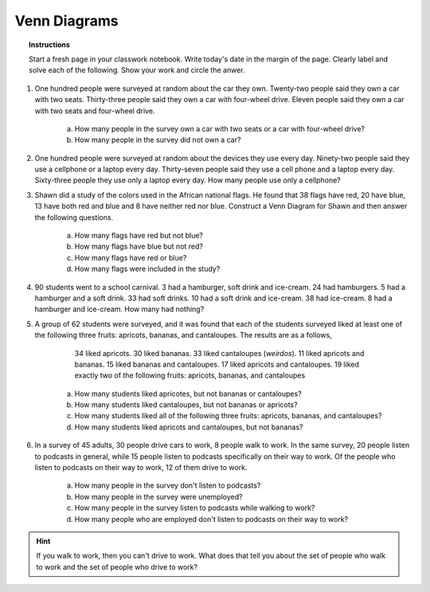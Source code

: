 .. _venn_diagram_classwork:

=============
Venn Diagrams
=============

.. topic:: Instructions

    Start a fresh page in your classwork notebook. Write today's date in the margin of the page. Clearly label and solve each of the following. Show your work and circle the anwer. 

1. One hundred people were surveyed at random about the car they own. Twenty-two people said they own a car with two seats. Thirty-three people said they own a car with four-wheel drive. Eleven people said they own a car with two seats and four-wheel drive.

    a. How many people in the survey own a car with two seats or a car with four-wheel drive?

    b. How many people in the survey did not own a car?

2. One hundred people were surveyed at random about the devices they use every day. Ninety-two people said they use a cellphone or a laptop every day. Thirty-seven people said they use a cell phone and a laptop every day. Sixty-three people they use only a laptop every day. How many people use only a cellphone?

3. Shawn did a study of the colors used in the African national flags. He found that 38 flags have red, 20 have blue, 13 have both red and blue and 8 have neither red nor blue. Construct a Venn Diagram for Shawn and then answer the following questions.

    a. How many flags have red but not blue?

    b. How many flags have blue but not red?

    c. How many flags have red or blue?

    d. How many flags were included in the study? 

4. 90 students went to a school carnival. 3 had a hamburger, soft drink and ice-cream. 24 had hamburgers. 5 had a hamburger and a soft drink. 33 had soft drinks. 10 had a soft drink and ice-cream. 38 had ice-cream. 8 had a hamburger and ice-cream. How many had nothing?

5. A group of 62 students were surveyed, and it was found that each of the students surveyed liked at least one of the following three fruits: apricots, bananas, and cantaloupes. The results are as a follows,

        34 liked apricots.
        30 liked bananas.
        33 liked cantaloupes (*weirdos*).
        11 liked apricots and bananas.
        15 liked bananas and cantaloupes.
        17 liked apricots and cantaloupes.
        19 liked exactly two of the following fruits: apricots, bananas, and cantaloupes
    
    a. How many students liked apricotes, but not bananas or cantaloupes?

    b. How many students liked cantaloupes, but not bananas or apricots?

    c. How many students liked all of the following three fruits: apricots, bananas, and cantaloupes?

    d. How many students liked apricots and cantaloupes, but not bananas?

6. In a survey of 45 adults, 30 people drive cars to work, 8 people walk to work. In the same survey, 20 people listen to podcasts in general, while 15 people listen to podcasts specifically on their way to work. Of the people who listen to podcasts on their way to work, 12 of them drive to work. 

    a. How many people in the survey don't listen to podcasts?

    b. How many people in the survey were unemployed?

    c. How many people in the survey listen to podcasts while walking to work?

    d. How many people who are employed don't listen to podcasts on their way to work?

.. hint:: 

    If you walk to work, then you can't drive to work. What does that tell you about the set of people who walk to work and the set of people who drive to work?

